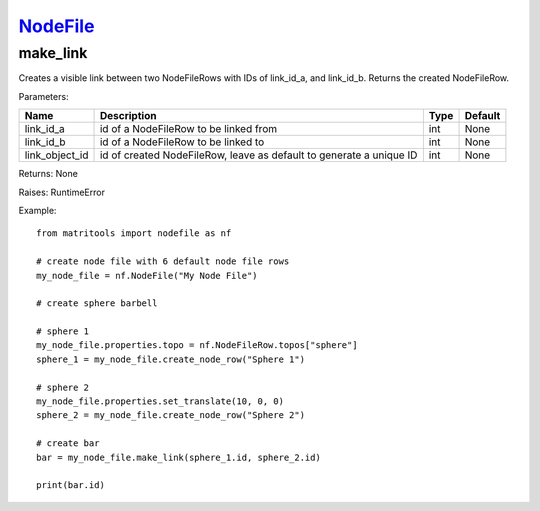 `NodeFile <nodefile.html>`_
===========================
make_link
---------
Creates a visible link between two NodeFileRows with IDs of link_id_a, and link_id_b.
Returns the created NodeFileRow.

Parameters:

+-----------------+---------------------------------------------------------------------+------+---------+
| Name            | Description                                                         | Type | Default |
+=================+=====================================================================+======+=========+
| link_id_a       | id of a NodeFileRow to be linked from                               | int  | None    |
+-----------------+---------------------------------------------------------------------+------+---------+
| link_id_b       | id of a NodeFileRow to be linked to                                 | int  | None    |
+-----------------+---------------------------------------------------------------------+------+---------+
| link_object_id  | id of created NodeFileRow, leave as default to generate a unique ID | int  | None    |
+-----------------+---------------------------------------------------------------------+------+---------+

Returns: None

Raises: RuntimeError

Example::

    from matritools import nodefile as nf

    # create node file with 6 default node file rows
    my_node_file = nf.NodeFile("My Node File")

    # create sphere barbell

    # sphere 1
    my_node_file.properties.topo = nf.NodeFileRow.topos["sphere"]
    sphere_1 = my_node_file.create_node_row("Sphere 1")

    # sphere 2
    my_node_file.properties.set_translate(10, 0, 0)
    sphere_2 = my_node_file.create_node_row("Sphere 2")

    # create bar
    bar = my_node_file.make_link(sphere_1.id, sphere_2.id)

    print(bar.id)

